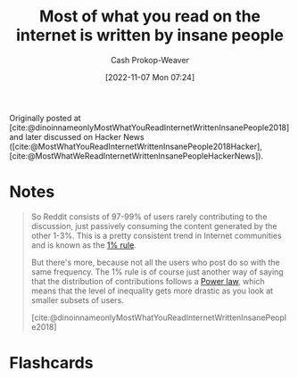 :PROPERTIES:
:ROAM_REFS: [cite:@dinoinnameonlyMostWhatYouReadInternetWrittenInsanePeople2018]
:ID:       5b71bf37-d638-48bd-b194-bfbd49a37f09
:LAST_MODIFIED: [2023-09-05 Tue 20:18]
:END:
#+title: Most of what you read on the internet is written by insane people
#+hugo_custom_front_matter: :slug "5b71bf37-d638-48bd-b194-bfbd49a37f09"
#+author: Cash Prokop-Weaver
#+date: [2022-11-07 Mon 07:24]
#+filetags: :reference:

Originally posted at [cite:@dinoinnameonlyMostWhatYouReadInternetWrittenInsanePeople2018] and later discussed on Hacker News ([cite:@MostWhatYouReadInternetWrittenInsanePeople2018Hacker], [cite:@MostWhatWeReadInternetWrittenInsanePeopleHackerNews]).

* Notes

#+begin_quote
So Reddit consists of 97-99% of users rarely contributing to the discussion, just passively consuming the content generated by the other 1-3%. This is a pretty consistent trend in Internet communities and is known as the [[id:6db3dc17-f091-4c31-ab22-74d8ec0ebb5e][1% rule]].

But there's more, because not all the users who post do so with the same frequency. The 1% rule is of course just another way of saying that the distribution of contributions follows a [[id:29d30938-ecd0-4f44-a86b-5bd7f7734f08][Power law]], which means that the level of inequality gets more drastic as you look at smaller subsets of users.

[cite:@dinoinnameonlyMostWhatYouReadInternetWrittenInsanePeople2018]
#+end_quote

* Flashcards
#+print_bibliography: